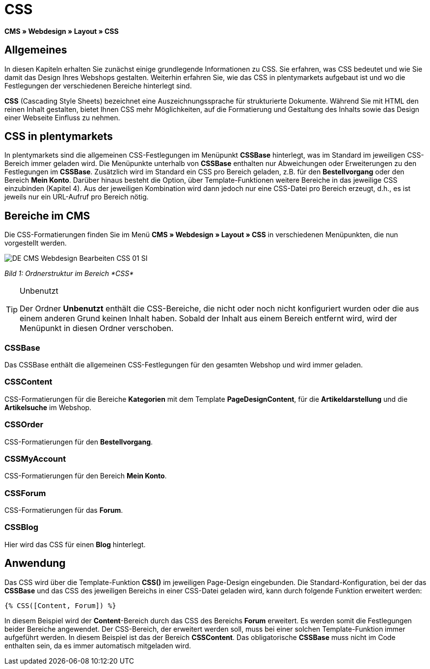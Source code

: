 = CSS
:lang: de
// include::{includedir}/_header.adoc[]
:keywords: CSS, Webdesign, CMS
:position: 120

*CMS » Webdesign » Layout » CSS*

== Allgemeines

In diesen Kapiteln erhalten Sie zunächst einige grundlegende Informationen zu CSS. Sie erfahren, was CSS bedeutet und wie Sie damit das Design Ihres Webshops gestalten. Weiterhin erfahren Sie, wie das CSS in plentymarkets aufgebaut ist und wo die Festlegungen der verschiedenen Bereiche hinterlegt sind.

*CSS* (Cascading Style Sheets) bezeichnet eine Auszeichnungssprache für strukturierte Dokumente. Während Sie mit HTML den reinen Inhalt gestalten, bietet Ihnen CSS mehr Möglichkeiten, auf die Formatierung und Gestaltung des Inhalts sowie das Design einer Webseite Einfluss zu nehmen.

== CSS in plentymarkets

In plentymarkets sind die allgemeinen CSS-Festlegungen im Menüpunkt *CSSBase* hinterlegt, was im Standard im jeweiligen CSS-Bereich immer geladen wird. Die Menüpunkte unterhalb von *CSSBase* enthalten nur Abweichungen oder Erweiterungen zu den Festlegungen im *CSSBase*. Zusätzlich wird im Standard ein CSS pro Bereich geladen, z.B. für den *Bestellvorgang* oder den Bereich *Mein Konto*. Darüber hinaus besteht die Option, über Template-Funktionen weitere Bereiche in das jeweilige CSS einzubinden (Kapitel 4). Aus der jeweiligen Kombination wird dann jedoch nur eine CSS-Datei pro Bereich erzeugt, d.h., es ist jeweils nur ein URL-Aufruf pro Bereich nötig.

== Bereiche im CMS

Die CSS-Formatierungen finden Sie im Menü *CMS » Webdesign » Layout » CSS* in verschiedenen Menüpunkten, die nun vorgestellt werden.

image::omni-channel/online-shop/_cms/webdesign/webdesign-bearbeiten/assets/DE-CMS-Webdesign-Bearbeiten-CSS-01-SI.png[]

__Bild 1: Ordnerstruktur im Bereich *CSS*__

[TIP]
.Unbenutzt
====
Der Ordner *Unbenutzt* enthält die CSS-Bereiche, die nicht oder noch nicht konfiguriert wurden oder die aus einem anderen Grund keinen Inhalt haben. Sobald der Inhalt aus einem Bereich entfernt wird, wird der Menüpunkt in diesen Ordner verschoben.
====

=== CSSBase

Das CSSBase enthält die allgemeinen CSS-Festlegungen für den gesamten Webshop und wird immer geladen.

=== CSSContent

CSS-Formatierungen für die Bereiche *Kategorien* mit dem Template *PageDesignContent*, für die *Artikeldarstellung* und die *Artikelsuche* im Webshop.

=== CSSOrder

CSS-Formatierungen für den *Bestellvorgang*.

=== CSSMyAccount

CSS-Formatierungen für den Bereich *Mein Konto*.

=== CSSForum

CSS-Formatierungen für das *Forum*.

=== CSSBlog

Hier wird das CSS für einen *Blog* hinterlegt.

== Anwendung

Das CSS wird über die Template-Funktion *CSS()* im jeweiligen Page-Design eingebunden. Die Standard-Konfiguration, bei der das *CSSBase* und das CSS des jeweiligen Bereichs in einer CSS-Datei geladen wird, kann durch folgende Funktion erweitert werden:

[source,plenty]
----
{% CSS([Content, Forum]) %}
----

In diesem Beispiel wird der *Content*-Bereich durch das CSS des Bereichs *Forum* erweitert. Es werden somit die Festlegungen beider Bereiche angewendet. Der CSS-Bereich, der erweitert werden soll, muss bei einer solchen Template-Funktion immer aufgeführt werden. In diesem Beispiel ist das der Bereich *CSSContent*. Das obligatorische *CSSBase* muss nicht im Code enthalten sein, da es immer automatisch mitgeladen wird.
